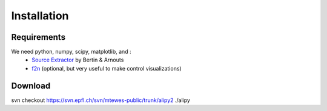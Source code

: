 Installation
============


Requirements
------------

We need python, numpy, scipy, matplotlib, and :
 * `Source Extractor <www.astromatic.net/software/sextractor>`_ by Bertin & Arnouts
 * `f2n <http://obswww.unige.ch/~tewes/f2n_dot_py/>`_ (optional, but very useful to make control visualizations)


Download
--------


svn checkout https://svn.epfl.ch/svn/mtewes-public/trunk/alipy2 ./alipy